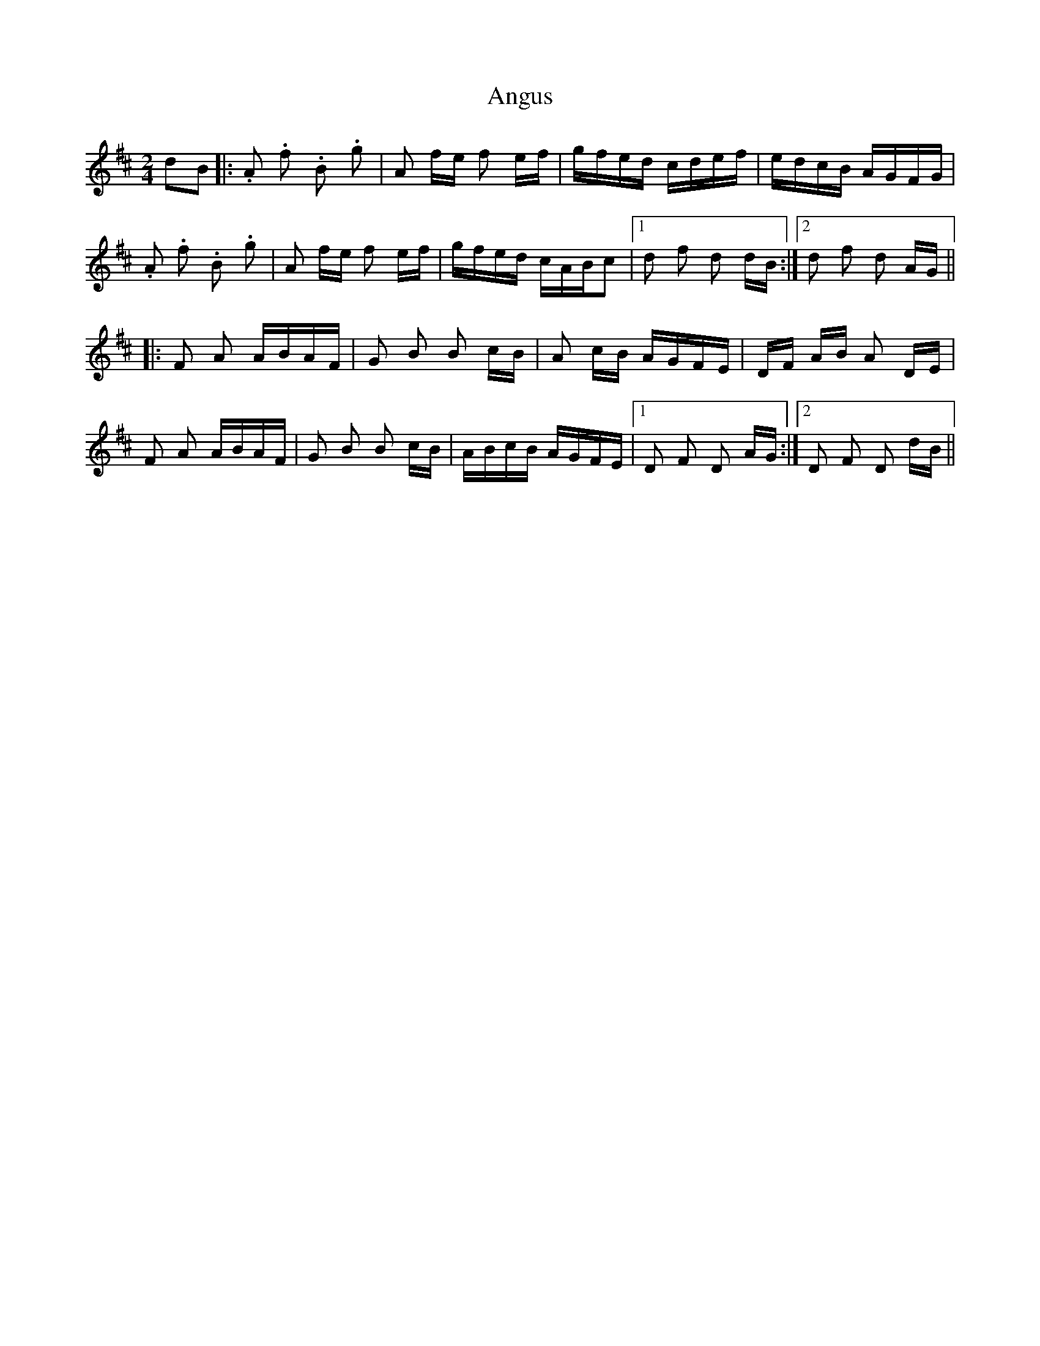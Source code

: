 X: 1
T: Angus
Z: Mark Cordova
S: https://thesession.org/tunes/1092#setting1092
R: polka
M: 2/4
L: 1/8
K: Dmaj
dB|:.A .f .B .g|A f/e/ f e/f/|g/f/e/d/ c/d/e/f/|e/d/c/B/ A/G/F/G/|
.A .f .B .g|A f/e/ f e/f/|g/f/e/d/ c/A/B/c|1 d f d d/B/:|2 d f d A/G/||
|:F A A/B/A/F/|G B B c/B/|A c/B/ A/G/F/E/|D/F/ A/B/ A D/E/|
F A A/B/A/F/|G B B c/B/| A/B/c/B/ A/G/F/E/|1 D F D A/G/:|2 D F D d/B/||
